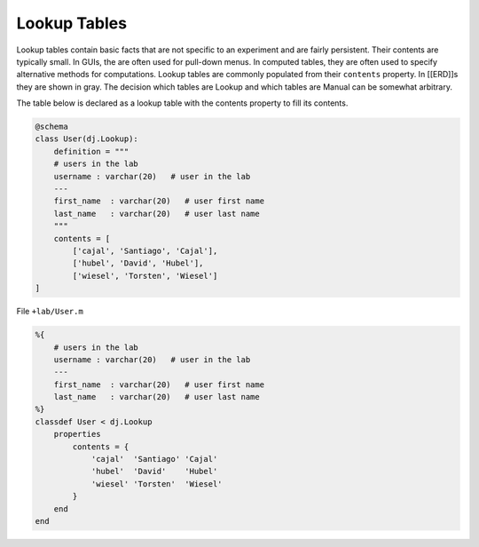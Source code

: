 .. progress: 8.0 50% Dimitri


Lookup Tables
=============

Lookup tables contain basic facts that are not specific to an experiment
and are fairly persistent. Their contents are typically small. In GUIs,
the are often used for pull-down menus. In computed tables, they are
often used to specify alternative methods for computations. Lookup
tables are commonly populated from their ``contents`` property. In
[[ERD]]s they are shown in gray. The decision which tables are Lookup
and which tables are Manual can be somewhat arbitrary.

The table below is declared as a lookup table with the contents property
to fill its contents.

.. figure:: ../_static/img/python-tiny.png
   :alt: 

.. code:: python

    @schema
    class User(dj.Lookup):
        definition = """
        # users in the lab
        username : varchar(20)   # user in the lab
        ---
        first_name  : varchar(20)   # user first name
        last_name   : varchar(20)   # user last name
        """
        contents = [
            ['cajal', 'Santiago', 'Cajal'],
            ['hubel', 'David', 'Hubel'],
            ['wiesel', 'Torsten', 'Wiesel']
    ]

.. figure:: ../_static/img/matlab-tiny.png
   :alt: 

File ``+lab/User.m``

.. code:: matlab

    %{
        # users in the lab
        username : varchar(20)   # user in the lab
        ---
        first_name  : varchar(20)   # user first name
        last_name   : varchar(20)   # user last name
    %}
    classdef User < dj.Lookup
        properties
            contents = {
                'cajal'  'Santiago' 'Cajal'
                'hubel'  'David'    'Hubel'
                'wiesel' 'Torsten'  'Wiesel'
            }
        end
    end

